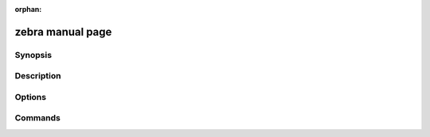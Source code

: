 :orphan:

zebra manual page
=================

Synopsis
--------

Description
-----------

Options
-------

Commands
--------
